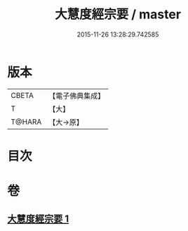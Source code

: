 #+TITLE: 大慧度經宗要 / master
#+DATE: 2015-11-26 13:28:29.742585
* 版本
 |     CBETA|【電子佛典集成】|
 |         T|【大】     |
 |    T@HARA|【大→原】   |

* 目次
* 卷
** [[file:KR6c0008_001.txt][大慧度經宗要 1]]
